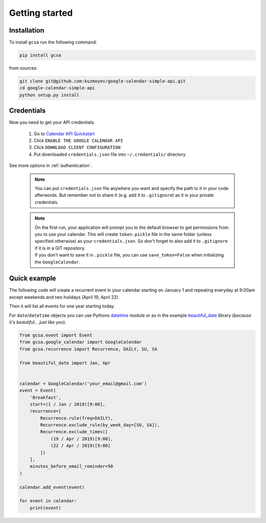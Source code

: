 .. _getting_started:

Getting started
===============


Installation
------------

To install ``gcsa`` run the following command:

.. code-block:: bash

   pip install gcsa


from sources:

.. code-block:: bash

    git clone git@github.com:kuzmoyev/google-calendar-simple-api.git
    cd google-calendar-simple-api
    python setup.py install

Credentials
-----------

Now you need to get your API credentials:

    1. Go to `Calendar API Quickstart`_
    2. Click ``ENABLE THE GOOGLE CALENDAR API``
    3. Click ``DOWNLOAD CLIENT CONFIGURATION``
    4. Put downloaded ``credentials.json`` file into ``~/.credentials/`` directory

See more options in :ref:`authentication`.

    .. note:: You can put ``credentials.json`` file anywhere you want and specify
        the path to it in your code afterwords. But remember not to share it (e.g. add it
        to ``.gitignore``) as it is your private credentials.

    .. note::
        | On the first run, your application will prompt you to the default browser
          to get permissions from you to use your calendar. This will create
          ``token.pickle`` file in the same folder (unless specified otherwise) as your
          ``credentials.json``. So don't forget to also add it to ``.gitignore`` if
          it is in a GIT repository.
        | If you don't want to save it in ``.pickle`` file, you can use ``save_token=False``
          when initializing the ``GoogleCalendar``.

Quick example
-------------

The following code will create a recurrent event in your calendar starting on January 1 and
repeating everyday at 9:00am except weekends and two holidays (April 19, April 22).

Then it will list all events for one year starting today.

For ``date``/``datetime`` objects you can use Pythons datetime_ module or as in the
example beautiful_date_ library (*because it's beautiful... just like you*).

.. code-block:: python

    from gcsa.event import Event
    from gcsa.google_calendar import GoogleCalendar
    from gcsa.recurrence import Recurrence, DAILY, SU, SA

    from beautiful_date import Jan, Apr


    calendar = GoogleCalendar('your_email@gmail.com')
    event = Event(
        'Breakfast',
        start=(1 / Jan / 2019)[9:00],
        recurrence=[
            Recurrence.rule(freq=DAILY),
            Recurrence.exclude_rule(by_week_day=[SU, SA]),
            Recurrence.exclude_times([
                (19 / Apr / 2019)[9:00],
                (22 / Apr / 2019)[9:00]
            ])
        ],
        minutes_before_email_reminder=50
    )

    calendar.add_event(event)

    for event in calendar:
        print(event)

.. _`Calendar API Quickstart`: https://developers.google.com/calendar/quickstart/python#step_1_turn_on_the
.. _datetime: https://docs.python.org/3/library/datetime.html
.. _beautiful_date: https://github.com/kuzmoyev/beautiful-date
